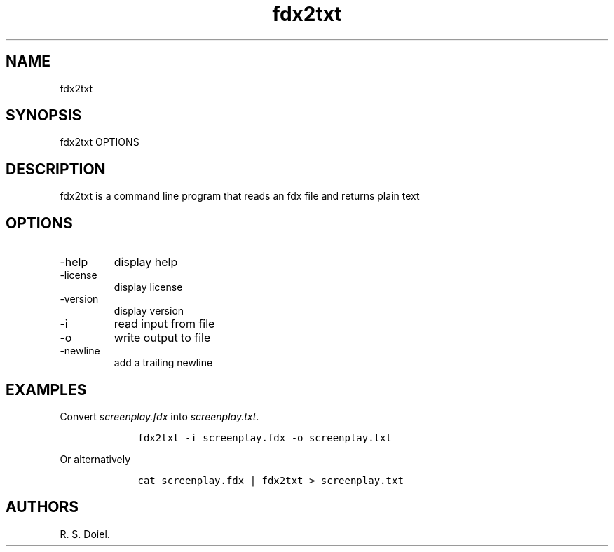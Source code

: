 .\" Automatically generated by Pandoc 3.0
.\"
.\" Define V font for inline verbatim, using C font in formats
.\" that render this, and otherwise B font.
.ie "\f[CB]x\f[]"x" \{\
. ftr V B
. ftr VI BI
. ftr VB B
. ftr VBI BI
.\}
.el \{\
. ftr V CR
. ftr VI CI
. ftr VB CB
. ftr VBI CBI
.\}
.TH "fdx2txt" "1" "2023-05-19" "" "version 1.0.0 72e1991"
.hy
.SH NAME
.PP
fdx2txt
.SH SYNOPSIS
.PP
fdx2txt OPTIONS
.SH DESCRIPTION
.PP
fdx2txt is a command line program that reads an fdx file and returns
plain text
.SH OPTIONS
.TP
-help
display help
.TP
-license
display license
.TP
-version
display version
.TP
-i
read input from file
.TP
-o
write output to file
.TP
-newline
add a trailing newline
.SH EXAMPLES
.PP
Convert \f[I]screenplay.fdx\f[R] into \f[I]screenplay.txt\f[R].
.IP
.nf
\f[C]
    fdx2txt -i screenplay.fdx -o screenplay.txt
\f[R]
.fi
.PP
Or alternatively
.IP
.nf
\f[C]
    cat screenplay.fdx | fdx2txt > screenplay.txt
\f[R]
.fi
.SH AUTHORS
R. S. Doiel.

